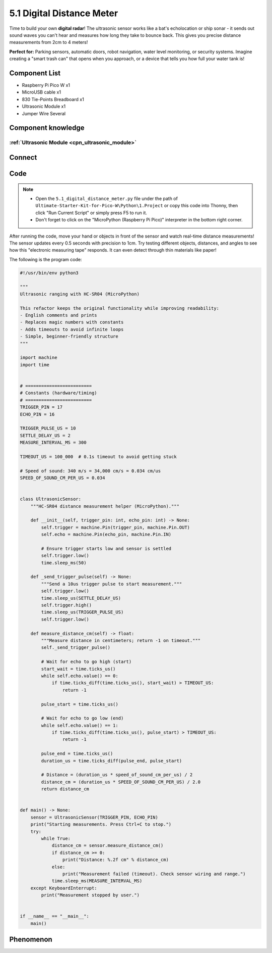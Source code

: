 5.1 Digital Distance Meter
=============================
Time to build your own **digital radar**! The ultrasonic sensor works like a bat's echolocation or ship sonar - it sends out sound waves you can't hear and measures how long they take to bounce back. This gives you precise distance measurements from 2cm to 4 meters!

**Perfect for:** Parking sensors, automatic doors, robot navigation, water level monitoring, or security systems. Imagine creating a "smart trash can" that opens when you approach, or a device that tells you how full your water tank is!

Component List
^^^^^^^^^^^^^^^
- Raspberry Pi Pico W x1
- MicroUSB cable x1
- 830 Tie-Points Breadboard x1
- Ultrasonic Module x1
- Jumper Wire Several

Component knowledge
^^^^^^^^^^^^^^^^^^^^
:ref:`Ultrasonic Module <cpn_ultrasonic_module>`
""""""""""""""""""""""""""""""""""""""""""""""""""

Connect
^^^^^^^^^
.. image:: img/3.connect/5.1.png

Code
^^^^^^^
.. note::

    * Open the ``5.1_digital_distance_meter.py`` file under the path of ``Ultimate-Starter-Kit-for-Pico-W\Python\1.Project`` or copy this code into Thonny, then click "Run Current Script" or simply press F5 to run it.

    * Don't forget to click on the "MicroPython (Raspberry Pi Pico)" interpreter in the bottom right corner. 

.. 5.1.png

After running the code, move your hand or objects in front of the sensor and watch real-time distance measurements! The sensor updates every 0.5 seconds with precision to 1cm. Try testing different objects, distances, and angles to see how this "electronic measuring tape" responds. It can even detect through thin materials like paper!

The following is the program code:

.. code-block:: python

    #!/usr/bin/env python3

    """
    Ultrasonic ranging with HC-SR04 (MicroPython)

    This refactor keeps the original functionality while improving readability:
    - English comments and prints
    - Replaces magic numbers with constants
    - Adds timeouts to avoid infinite loops
    - Simple, beginner-friendly structure
    """

    import machine
    import time


    # =========================
    # Constants (hardware/timing)
    # =========================
    TRIGGER_PIN = 17
    ECHO_PIN = 16

    TRIGGER_PULSE_US = 10
    SETTLE_DELAY_US = 2
    MEASURE_INTERVAL_MS = 300

    TIMEOUT_US = 100_000  # 0.1s timeout to avoid getting stuck

    # Speed of sound: 340 m/s = 34,000 cm/s = 0.034 cm/us
    SPEED_OF_SOUND_CM_PER_US = 0.034


    class UltrasonicSensor:
        """HC-SR04 distance measurement helper (MicroPython)."""

        def __init__(self, trigger_pin: int, echo_pin: int) -> None:
            self.trigger = machine.Pin(trigger_pin, machine.Pin.OUT)
            self.echo = machine.Pin(echo_pin, machine.Pin.IN)

            # Ensure trigger starts low and sensor is settled
            self.trigger.low()
            time.sleep_ms(50)

        def _send_trigger_pulse(self) -> None:
            """Send a 10us trigger pulse to start measurement."""
            self.trigger.low()
            time.sleep_us(SETTLE_DELAY_US)
            self.trigger.high()
            time.sleep_us(TRIGGER_PULSE_US)
            self.trigger.low()

        def measure_distance_cm(self) -> float:
            """Measure distance in centimeters; return -1 on timeout."""
            self._send_trigger_pulse()

            # Wait for echo to go high (start)
            start_wait = time.ticks_us()
            while self.echo.value() == 0:
                if time.ticks_diff(time.ticks_us(), start_wait) > TIMEOUT_US:
                    return -1

            pulse_start = time.ticks_us()

            # Wait for echo to go low (end)
            while self.echo.value() == 1:
                if time.ticks_diff(time.ticks_us(), pulse_start) > TIMEOUT_US:
                    return -1

            pulse_end = time.ticks_us()
            duration_us = time.ticks_diff(pulse_end, pulse_start)

            # Distance = (duration_us * speed_of_sound_cm_per_us) / 2
            distance_cm = (duration_us * SPEED_OF_SOUND_CM_PER_US) / 2.0
            return distance_cm


    def main() -> None:
        sensor = UltrasonicSensor(TRIGGER_PIN, ECHO_PIN)
        print("Starting measurements. Press Ctrl+C to stop.")
        try:
            while True:
                distance_cm = sensor.measure_distance_cm()
                if distance_cm >= 0:
                    print("Distance: %.2f cm" % distance_cm)
                else:
                    print("Measurement failed (timeout). Check sensor wiring and range.")
                time.sleep_ms(MEASURE_INTERVAL_MS)
        except KeyboardInterrupt:
            print("Measurement stopped by user.")


    if __name__ == "__main__":
        main()



Phenomenon
^^^^^^^^^^^
.. image:: img/5.phenomenon/5.1.png
    :width: 100%